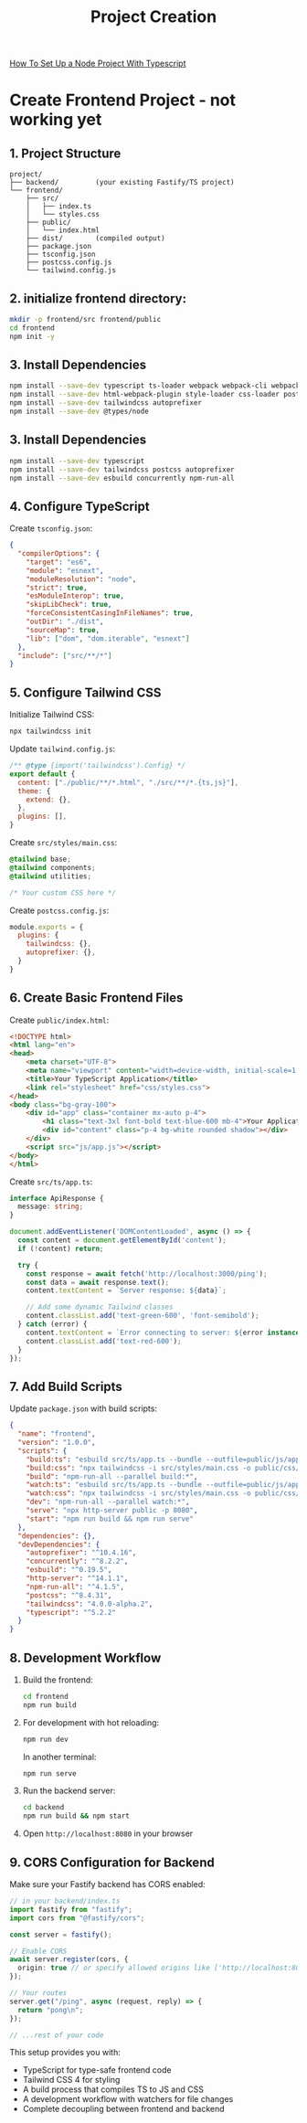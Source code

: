 #+title: Project Creation

[[https://www.digitalocean.com/community/tutorials/setting-up-a-node-project-with-typescript][How To Set Up a Node Project With Typescript]]

* Create Frontend Project - not working yet

** 1. Project Structure

#+begin_src
project/
├── backend/         (your existing Fastify/TS project)
└── frontend/
    ├── src/
    │   ├── index.ts
    │   └── styles.css
    ├── public/
    │   └── index.html
    ├── dist/        (compiled output)
    ├── package.json
    ├── tsconfig.json
    ├── postcss.config.js
    └── tailwind.config.js
#+end_src

** 2. initialize  frontend directory:

#+begin_src bash
mkdir -p frontend/src frontend/public
cd frontend
npm init -y
#+end_src

** 3. Install Dependencies

#+begin_src bash
npm install --save-dev typescript ts-loader webpack webpack-cli webpack-dev-server
npm install --save-dev html-webpack-plugin style-loader css-loader postcss postcss-loader
npm install --save-dev tailwindcss autoprefixer
npm install --save-dev @types/node
#+end_src
** 3. Install Dependencies

#+begin_src bash
npm install --save-dev typescript
npm install --save-dev tailwindcss postcss autoprefixer
npm install --save-dev esbuild concurrently npm-run-all
#+end_src


** 4. Configure TypeScript

Create =tsconfig.json=:

#+begin_src json
{
  "compilerOptions": {
    "target": "es6",
    "module": "esnext",
    "moduleResolution": "node",
    "strict": true,
    "esModuleInterop": true,
    "skipLibCheck": true,
    "forceConsistentCasingInFileNames": true,
    "outDir": "./dist",
    "sourceMap": true,
    "lib": ["dom", "dom.iterable", "esnext"]
  },
  "include": ["src/**/*"]
}
#+end_src


** 5. Configure Tailwind CSS

Initialize Tailwind CSS:

#+begin_src bash
npx tailwindcss init
#+end_src

Update =tailwind.config.js=:

#+begin_src javascript
/** @type {import('tailwindcss').Config} */
export default {
  content: ["./public/**/*.html", "./src/**/*.{ts,js}"],
  theme: {
    extend: {},
  },
  plugins: [],
}
#+end_src

Create =src/styles/main.css=:

#+begin_src css
@tailwind base;
@tailwind components;
@tailwind utilities;

/* Your custom CSS here */
#+end_src

Create =postcss.config.js=:

#+begin_src javascript
module.exports = {
  plugins: {
    tailwindcss: {},
    autoprefixer: {},
  }
}
#+end_src

** 6. Create Basic Frontend Files

Create =public/index.html=:

#+begin_src html
<!DOCTYPE html>
<html lang="en">
<head>
    <meta charset="UTF-8">
    <meta name="viewport" content="width=device-width, initial-scale=1.0">
    <title>Your TypeScript Application</title>
    <link rel="stylesheet" href="css/styles.css">
</head>
<body class="bg-gray-100">
    <div id="app" class="container mx-auto p-4">
        <h1 class="text-3xl font-bold text-blue-600 mb-4">Your Application</h1>
        <div id="content" class="p-4 bg-white rounded shadow"></div>
    </div>
    <script src="js/app.js"></script>
</body>
</html>
#+end_src

Create =src/ts/app.ts=:

#+begin_src typescript
interface ApiResponse {
  message: string;
}

document.addEventListener('DOMContentLoaded', async () => {
  const content = document.getElementById('content');
  if (!content) return;

  try {
    const response = await fetch('http://localhost:3000/ping');
    const data = await response.text();
    content.textContent = `Server response: ${data}`;

    // Add some dynamic Tailwind classes
    content.classList.add('text-green-600', 'font-semibold');
  } catch (error) {
    content.textContent = `Error connecting to server: ${error instanceof Error ? error.message : String(error)}`;
    content.classList.add('text-red-600');
  }
});
#+end_src

** 7. Add Build Scripts

Update =package.json= with build scripts:

#+begin_src json
{
  "name": "frontend",
  "version": "1.0.0",
  "scripts": {
    "build:ts": "esbuild src/ts/app.ts --bundle --outfile=public/js/app.js --sourcemap",
    "build:css": "npx tailwindcss -i src/styles/main.css -o public/css/styles.css",
    "build": "npm-run-all --parallel build:*",
    "watch:ts": "esbuild src/ts/app.ts --bundle --outfile=public/js/app.js --sourcemap --watch",
    "watch:css": "npx tailwindcss -i src/styles/main.css -o public/css/styles.css --watch",
    "dev": "npm-run-all --parallel watch:*",
    "serve": "npx http-server public -p 8080",
    "start": "npm run build && npm run serve"
  },
  "dependencies": {},
  "devDependencies": {
    "autoprefixer": "^10.4.16",
    "concurrently": "^8.2.2",
    "esbuild": "^0.19.5",
    "http-server": "^14.1.1",
    "npm-run-all": "^4.1.5",
    "postcss": "^8.4.31",
    "tailwindcss": "4.0.0-alpha.2",
    "typescript": "^5.2.2"
  }
}
#+end_src

** 8. Development Workflow

1. Build the frontend:
   #+begin_src bash
   cd frontend
   npm run build
   #+end_src

2. For development with hot reloading:
   #+begin_src bash
   npm run dev
   #+end_src
   In another terminal:
   #+begin_src bash
   npm run serve
   #+end_src

3. Run the backend server:
   #+begin_src bash
   cd backend
   npm run build && npm start
   #+end_src

4. Open =http://localhost:8080= in your browser

** 9. CORS Configuration for Backend

Make sure your Fastify backend has CORS enabled:

#+begin_src typescript
// in your backend/index.ts
import fastify from "fastify";
import cors from "@fastify/cors";

const server = fastify();

// Enable CORS
await server.register(cors, {
  origin: true // or specify allowed origins like ['http://localhost:8080']
});

// Your routes
server.get("/ping", async (request, reply) => {
  return "pong\n";
});

// ...rest of your code
#+end_src

This setup provides you with:
- TypeScript for type-safe frontend code
- Tailwind CSS 4 for styling
- A build process that compiles TS to JS and CSS
- A development workflow with watchers for file changes
- Complete decoupling between frontend and backend
